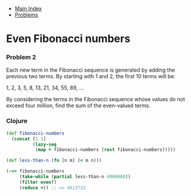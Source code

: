 + [[../index.org][Main Index]]
+ [[./index.org][Problems]]

* Even Fibonacci numbers
*** Problem 2
Each new term in the Fibonacci sequence is generated by adding the previous two
terms. By starting with 1 and 2, the first 10 terms will be:

1, 2, 3, 5, 8, 13, 21, 34, 55, 89, ...

By considering the terms in the Fibonacci sequence whose values do not exceed
four million, find the sum of the even-valued terms.

*** Clojure
#+BEGIN_SRC clojure
  (def fibonacci-numbers
    (concat [1 1]
            (lazy-seq
             (map + fibonacci-numbers (rest fibonacci-numbers)))))

  (def less-than-n (fn [n m] (< m n)))

  (->> fibonacci-numbers
       (take-while (partial less-than-n 4000000))
       (filter even?)
       (reduce +)) ;; => 4613732
#+END_SRC
